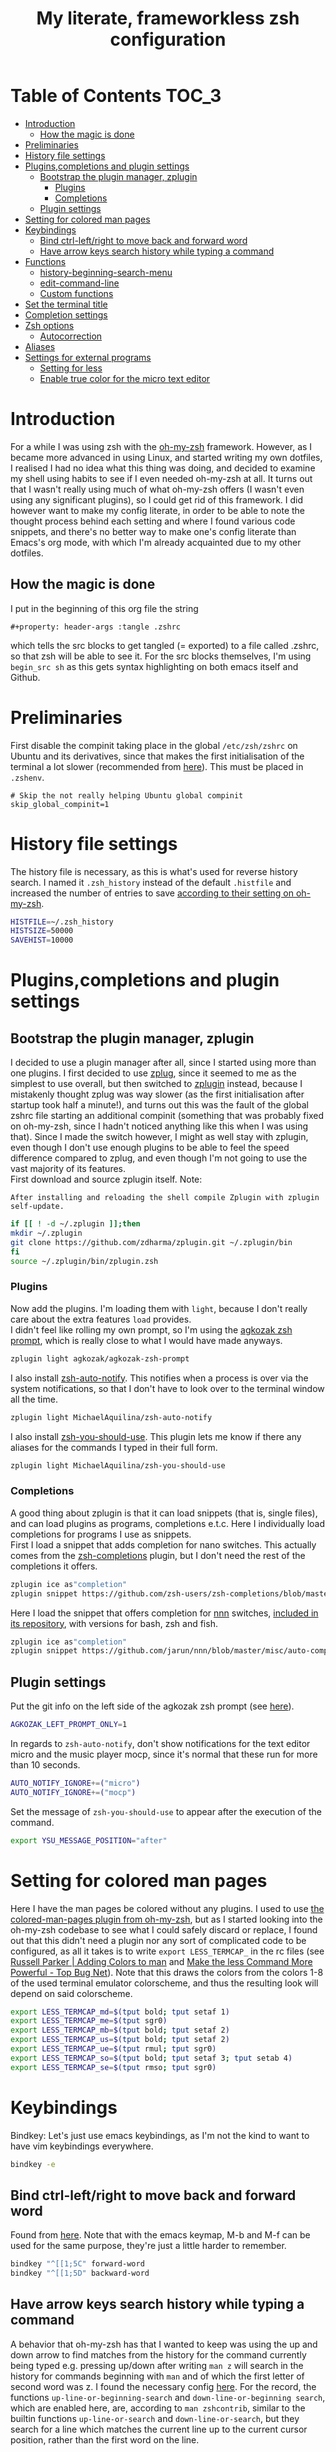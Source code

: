 #+property: header-args :tangle .zshrc
#+title: My literate, frameworkless zsh configuration
# Note: export with org-babel-tangle (C-c C-v t)
# More info at: https://org-babel.readthedocs.io/en/latest/header-args/#tangle

* Table of Contents                                                   :TOC_3:
- [[#introduction][Introduction]]
  - [[#how-the-magic-is-done][How the magic is done]]
- [[#preliminaries][Preliminaries]]
- [[#history-file-settings][History file settings]]
- [[#pluginscompletions-and-plugin-settings][Plugins,completions and plugin settings]]
  - [[#bootstrap-the-plugin-manager-zplugin][Bootstrap the plugin manager, zplugin]]
    - [[#plugins][Plugins]]
    - [[#completions][Completions]]
  - [[#plugin-settings][Plugin settings]]
- [[#setting-for-colored-man-pages][Setting for colored man pages]]
- [[#keybindings][Keybindings]]
  - [[#bind-ctrl-leftright-to-move-back-and-forward-word][Bind ctrl-left/right to move back and forward word]]
  - [[#have-arrow-keys-search-history-while-typing-a-command][Have arrow keys search history while typing a command]]
- [[#functions][Functions]]
  - [[#history-beginning-search-menu][history-beginning-search-menu]]
  - [[#edit-command-line][edit-command-line]]
  - [[#custom-functions][Custom functions]]
- [[#set-the-terminal-title][Set the terminal title]]
- [[#completion-settings][Completion settings]]
- [[#zsh-options][Zsh options]]
  - [[#autocorrection][Autocorrection]]
- [[#aliases][Aliases]]
- [[#settings-for-external-programs][Settings for external programs]]
  - [[#setting-for-less][Setting for less]]
  - [[#enable-true-color-for-the-micro-text-editor][Enable true color for the micro text editor]]

* Introduction
For a while I was using zsh with the [[https://github.com/robbyrussell/oh-my-zsh/][oh-my-zsh]] framework. However, as I became more advanced in using Linux, and started writing my own dotfiles, I realised I had no idea what this thing was doing, and decided to examine my shell using habits to see if I even needed oh-my-zsh at all. It turns out that I wasn't really using much of what oh-my-zsh offers (I wasn't even using any significant plugins), so I could get rid of this framework. I did however want to make my config literate, in order to be able to note the thought process behind each setting and where I found various code snippets, and there's no better way to make one's config literate than Emacs's org mode, with which I'm already acquainted due to my other dotfiles.
** How the magic is done
I put in the beginning of this org file the string
#+begin_example
#+property: header-args :tangle .zshrc
#+end_example
which tells the src blocks to get tangled (= exported) to a file called .zshrc, so that zsh will be able to see it. For the src blocks themselves, I'm using ~begin_src sh~ as this gets syntax highlighting on both emacs itself and Github.
* Preliminaries
First disable the compinit taking place in the global ~/etc/zsh/zshrc~ on Ubuntu and its derivatives, since that makes the first initialisation of the terminal a lot slower (recommended from [[https://github.com/zdharma/zplugin#disabling-system-wide-compinit-call-ubuntu][here]]). This must be placed in ~.zshenv~.
#+begin_example
# Skip the not really helping Ubuntu global compinit
skip_global_compinit=1
#+end_example
* History file settings
The history file is necessary, as this is what's used for reverse history search. I named it ~.zsh_history~ instead of the default ~.histfile~ and increased the number of entries to save [[https://github.com/robbyrussell/oh-my-zsh/blob/master/lib/history.zsh#L30][according to their setting on oh-my-zsh]].
#+begin_src sh
HISTFILE=~/.zsh_history
HISTSIZE=50000
SAVEHIST=10000
#+end_src
* Plugins,completions and plugin settings
** Bootstrap the plugin manager, zplugin
I decided to use a plugin manager after all, since I started using more than one plugins. I first decided to use [[https://github.com/zplug/zplug][zplug]], since it seemed to me as the simplest to use overall, but then switched to [[https://github.com/zdharma/zplugin][zplugin]] instead, because I mistakenly thought zplug was way slower (as the first initialisation after startup took half a minute!), and turns out this was the fault of the global zshrc file starting an additional compinit (something that was probably fixed on oh-my-zsh, since I hadn't noticed anything like this when I was using that). Since I made the switch however, I might as well stay with zplugin, even though I don't use enough plugins to be able to feel the speed difference compared to zplug, and even though I'm not going to use the vast majority of its features.\\
First download and source zplugin itself. Note:
#+begin_example
After installing and reloading the shell compile Zplugin with zplugin self-update.
#+end_example
#+begin_src sh
if [[ ! -d ~/.zplugin ]];then
mkdir ~/.zplugin
git clone https://github.com/zdharma/zplugin.git ~/.zplugin/bin
fi
source ~/.zplugin/bin/zplugin.zsh
#+end_src
*** Plugins
Now add the plugins. I'm loading them with ~light~, because I don't really care about the extra features ~load~ provides.\\
I didn't feel like rolling my own prompt, so I'm using the [[https://github.com/agkozak/agkozak-zsh-prompt][agkozak zsh prompt]], which is really close to what I would have made anyways.
#+begin_src sh
zplugin light agkozak/agkozak-zsh-prompt
#+end_src
I also install [[https://github.com/MichaelAquilina/zsh-auto-notify][zsh-auto-notify]]. This notifies when a process is over via the system notifications, so that I don't have to look over to the terminal window all the time.
#+begin_src sh
zplugin light MichaelAquilina/zsh-auto-notify
#+end_src
I also install [[https://github.com/MichaelAquilina/zsh-you-should-use][zsh-you-should-use]]. This plugin lets me know if there any aliases for the commands I typed in their full form.
#+begin_src sh
zplugin light MichaelAquilina/zsh-you-should-use
#+end_src
*** Completions
A good thing about zplugin is that it can load snippets (that is, single files), and can load plugins as programs, completions e.t.c. Here I individually load completions for programs I use as snippets.\\
First I load a snippet that adds completion for nano switches. This actually comes from the [[https://github.com/zsh-users/zsh-completions][zsh-completions]] plugin, but I don't need the rest of the completions it offers.
#+begin_src sh
zplugin ice as"completion"
zplugin snippet https://github.com/zsh-users/zsh-completions/blob/master/src/_nano
#+end_src
Here I load the snippet that offers completion for [[https://github.com/jarun/nnn][nnn]] switches, [[https://github.com/jarun/nnn/tree/master/misc/auto-completion][included in its repository]], with versions for bash, zsh and fish.
#+begin_src sh
zplugin ice as"completion"
zplugin snippet https://github.com/jarun/nnn/blob/master/misc/auto-completion/zsh/_nnn
#+end_src
** Plugin settings
Put the git info on the left side of the agkozak zsh prompt (see [[https://github.com/agkozak/agkozak-zsh-prompt#optional-left-prompt-only-mode][here]]).
#+begin_src sh
AGKOZAK_LEFT_PROMPT_ONLY=1
#+end_src
In regards to ~zsh-auto-notify~, don't show notifications for the text editor micro and the music player mocp, since it's normal that these run for more than 10 seconds.
#+begin_src sh
AUTO_NOTIFY_IGNORE+=("micro")
AUTO_NOTIFY_IGNORE+=("mocp")
#+end_src
Set the message of ~zsh-you-should-use~ to appear after the execution of the command.
#+begin_src sh
export YSU_MESSAGE_POSITION="after"
#+end_src
* Setting for colored man pages
Here I have the man pages be colored without any plugins. I used to use [[https://github.com/robbyrussell/oh-my-zsh/blob/master/plugins/colored-man-pages/colored-man-pages.plugin.zsh][the colored-man-pages plugin from oh-my-zsh]], but as I started looking into the oh-my-zsh codebase to see what I could safely discard or replace, I found
out that this didn't need a plugin nor any sort of complicated code to be configured, as all it takes is to write ~export LESS_TERMCAP_~ in the rc files (see [[https://russellparker.me/post/2018/02/23/adding-colors-to-man/][Russell Parker | Adding Colors to man]] and [[https://www.topbug.net/blog/2016/09/27/make-gnu-less-more-powerful/][Make the less Command More Powerful - Top Bug Net]]). Note that this draws the colors from the colors 1-8 of the used terminal emulator colorscheme, and thus the resulting look will depend on said colorscheme.
#+begin_src sh
export LESS_TERMCAP_md=$(tput bold; tput setaf 1)
export LESS_TERMCAP_me=$(tput sgr0)
export LESS_TERMCAP_mb=$(tput bold; tput setaf 2)
export LESS_TERMCAP_us=$(tput bold; tput setaf 2)
export LESS_TERMCAP_ue=$(tput rmul; tput sgr0)
export LESS_TERMCAP_so=$(tput bold; tput setaf 3; tput setab 4)
export LESS_TERMCAP_se=$(tput rmso; tput sgr0)
#+end_src
* Keybindings
Bindkey: Let's just use emacs keybindings, as I'm not the kind to want to have vim keybindings everywhere.
#+begin_src sh
bindkey -e
#+end_src
** Bind ctrl-left/right to move back and forward word
Found from [[https://github.com/robbyrussell/oh-my-zsh/blob/master/lib/key-bindings.zsh#L52][here]]. Note that with the emacs keymap, M-b and M-f can be used for the same purpose, they're just a little harder to remember.
#+begin_src sh
bindkey "^[[1;5C" forward-word
bindkey "^[[1;5D" backward-word
#+end_src
** Have arrow keys search history while typing a command
A behavior that oh-my-zsh has that I wanted to keep was using the up and down arrow to find matches from the history for the command currently being typed e.g. pressing up/down after writing ~man z~ will search in the history for commands beginning with ~man~ and of which the first letter of second word was z. I found the necessary config [[https://github.com/robbyrussell/oh-my-zsh/blob/master/lib/key-bindings.zsh#L30][here]]. For the record, the functions ~up-line-or-beginning-search~ and ~down-line-or-beginning search~, which are enabled here, are, according to ~man zshcontrib~, similar to the builtin functions ~up-line-or-search~ and ~down-line-or-search~, but they search for a line which matches the current line up to the current cursor position, rather than the first word on the line.
#+begin_src sh
# start typing + [Up-Arrow] - fuzzy find history forward
if [[ "${terminfo[kcuu1]}" != "" ]]; then
  autoload -U up-line-or-beginning-search
  zle -N up-line-or-beginning-search
  bindkey "${terminfo[kcuu1]}" up-line-or-beginning-search
fi
# start typing + [Down-Arrow] - fuzzy find history backward
if [[ "${terminfo[kcud1]}" != "" ]]; then
  autoload -U down-line-or-beginning-search
  zle -N down-line-or-beginning-search
  bindkey "${terminfo[kcud1]}" down-line-or-beginning-search
fi
#+end_src
* Functions
** history-beginning-search-menu
I found via ~man zshcontrib~ about the existence of many functions that come with zsh but aren't enabled by default. One of them is ~history-beginning-search-menu~. This invokes a menu with numbers including those history commands that match the string that was typed, and a match can be selected by typing the appropriate number. When invoking in addition the command with the same name, but with the suffix ~-end~, the cursor goes to the end of the command after the match has been selected, otherwise it remains after the matched characters, and when combined with the command with the suffix ~-space~, any space in the line is matched as a wildcard, thus effectively making the search fuzzy (see [[https://www.mankier.com/1/zshcontrib#Zle_Functions-Widgets][the relevant entry in ~man zshcontrib~]] and [[https://github.com/zsh-users/zsh/blob/master/Functions/Zle/history-beginning-search-menu][the introductory comments of said function]]). I use here Ctrl-H for this functionality, as its default function is like backspace, which is kinda useless, as I can use the real backspace for that.
#+begin_src sh
autoload -Uz history-beginning-search-menu-space-end history-beginning-search-menu
zle -N history-beginning-search-menu-space-end history-beginning-search-menu
bindkey "^H" history-beginning-search-menu-space-end
#+end_src
** edit-command-line
Another function I found via ~man zshcontrib~ is ~edit-command-line~. This function edits the current command line using the visual editor, which seems rather useful, as when I want to compose long commands, I often write them on the text editor and then paste them on the command line. This helps in that after saving the changes and quitting from the temp file presented, the just written command appears in the command line, ready to be executed, no selecting and copying/pasting required. This function needs to be bound to a key, and I decided to bind it to Ctrl-x Ctrl-e, as I already have this in my muscle memory, since this is the keybinding I use to execute lisp code in the ~*scratch*~ buffer in emacs.
#+begin_src sh
autoload -Uz edit-command-line
zle -N edit-command-line
bindkey "^X^E" edit-command-line
#+end_src
** Custom functions
Custom function to create a directory and cd into it immediately (found from [[https://github.com/yochem/dotfiles/blob/722bf6ca63bfb43c98586d32e203afa37a6bb29c/.config/bash/functions#L11][here]])
#+begin_src sh
mkcd() { mkdir "$1"; cd "$1"; }
#+end_src
Function to integrate the zsh commands ~kill-whole-line~ and ~yank~ (bound by default to ~C-u~ and ~C-y~ respectively) with the system clipboard, using xsel (adapted from [[https://unix.stackexchange.com/a/51938][clipboard - zsh copy and paste like emacs - Unix & Linux Stack Exchange]]). This creates the widgets ~x-kill-whole-line~ and ~x-yank~, that modify the ~kill-whole-line~ and ~yank~ commands by passing them through xsel, and then those widgets are activated and bound to ~C-u~ and ~C-y~.
#+begin_src sh
x-kill-whole-line () {
  zle kill-whole-line
  print -rn $CUTBUFFER | xsel -i -b
}
zle -N x-kill-whole-line

x-yank () {
  CUTBUFFER=$(xsel -o -b </dev/null)
  zle yank
}
zle -N x-yank

bindkey -e '^U' x-kill-whole-line
bindkey -e '^Y' x-yank
#+end_src
Function to get output from the last command to use for the current command. Found from [[https://github.com/rothgar/mastering-zsh/blob/master/docs/helpers/widgets.md#get-output-from-last-command-with-ctrlqctrll][here]] and bound to ~C-q~.
#+begin_src sh
zmodload -i zsh/parameter

insert-last-command-output() {
  LBUFFER+="$(eval $history[$((HISTCMD-1))])"
}
zle -N insert-last-command-output

bindkey "^Q" insert-last-command-output
#+end_src
* Set the terminal title
Oh-my-zsh used to set the terminal title in such a manner as to show ~username@hostname:directory~ on the titlebar of the terminal emulator, and just the directory in the tool bar of the OS, but without the framework only the title of the terminal emulator (e.g. ~Terminal~) is shown on both places - not very useful. I took a look at [[https://github.com/robbyrussell/oh-my-zsh/blob/master/lib/termsupport.zsh][the code oh-my-zsh uses for this setting]] and found it too convoluted for me to use. Thankfully, [[https://github.com/robbyrussell/oh-my-zsh/blob/master/lib/termsupport.zsh#L5][a link on the top of the file]] pointed me to the right direction. [[http://www.faqs.org/docs/Linux-mini/Xterm-Title.html#ss4.1][Here]] I found a much simpler function (which however has the title be the same on both the terminal emulator title bar and the OS tool bar, but oh well...), and adapted it to my needs, removing the username and the hostname (as I'm the only user on my computer and I don't connect to any remote machines). I also recall that oh-my-zsh also showed the name of the currently running command, when this was the case, and found [[https://www.davidpashley.com/articles/xterm-titles-with-bash/][here]] how to implement this natively. So currently when a command is running, the title of the terminal emulator and the OS toolbar show its name, otherwise they show the name of the current directory.
#+begin_src sh
case $TERM in
    xterm*)
        precmd () {print -Pn "\e]0;%~\a"}
        preexec () {print -Pn "\e]0;$1\a"}
        ;;
esac
#+end_src
* Completion settings
Enable completion
#+begin_src sh
autoload -Uz compinit
compinit
#+end_src
Setting for menu selection in completion
#+begin_src sh
zstyle ':completion:*' menu select
#+end_src
List the completion matches in rows instead of columns.
#+begin_src sh
setopt list_rows_first
#+end_src
Setting so that when using a glob (e.g. *) it will show a menu for completion instead of putting all the filenames that satisfy the conditions of the glob on the command. Useful if I want to act on a file but don't exactly recall its name, and also if I wanted to act on all files of e.g. a specific filetype I wouldn't use tab to complete.
#+begin_src sh
setopt glob_complete
#+end_src
Enable ~LS_COLORS~ for the completion of files and directories.
#+begin_src sh
zstyle ':completion:*' list-colors "${(s.:.)LS_COLORS}"
#+end_src
* Zsh options
See ~man zshoptions~.\\
Automatically cd when the target is a directory without having to precede the target with ~cd~.
#+begin_src sh
setopt auto_cd
#+end_src
Append commands to the history file as soon as they are executed.
#+begin_src sh
setopt inc_append_history
#+end_src
Don't add a duplicate of the previous command into history.
#+begin_src sh
setopt histignoredups
#+end_src
Ignore the end of file sequence (ctrl-d).
#+begin_src sh
setopt ignoreeof
#+end_src
Prevent the forward history search shortcut (Ctrl-s) from being overtaken by the flow control (see [[http://zsh.sourceforge.net/Guide/zshguide04.html#l91][here]]).
#+begin_src sh
unsetopt flowcontrol
#+end_src
** Autocorrection
Autocorrect all wrong arguments.
#+begin_src sh
setopt correct_all
#+end_src
Make the autocorrect prompt fancier, by coloring the wrong argument with bold red and the right with bold green and showing the full names of the available options, also colored, with Yes as bold green, No as bold yellow, Abort as bold red and Edit as bold blue (adapted from [[https://www.refining-linux.org/archives/39-ZSH-Gem-4-Spell-checking-and-auto-correction.html][Refining Linux: ZSH Gem #4: Spell checking and auto correction]], with slight help from [[https://stackoverflow.com/a/6159885][here]]). Note that the look of this setting depends on the used terminal emulator colorscheme.
#+begin_src sh
autoload -U colors && colors
export SPROMPT="Correct $fg_bold[red]%R$reset_color to $fg_bold[green]%r?$reset_color ($fg_bold[green]Yes$reset_color, $fg_bold[yellow]No$reset_color, $fg_bold[red]Abort$reset_color, $fg_bold[blue]Edit$reset_color) "
#+end_src
* Aliases
Here are aliases for variants of ls and grep, git status and zplugin commands, but also one to have quick access to my own preferences on tty-clock.
#+begin_src sh
alias ls='ls --color=auto'
alias grep='grep --color=auto'
alias fgrep='fgrep --color=auto'
alias egrep='egrep --color=auto'
alias ll='ls -lh'
alias la='ls -lah'
alias gs='git status'
alias zstatus='zplugin zstatus'
alias termclock="tty-clock -b -c -C 6 -f \"%A %d/%m/%y\" -B -a 100000000 -d 0"
#+end_src
Also alias the dollar sign and zsh's percent sign so that they are ignored if they are in the beginning of a command, something that would happen most likely by mistake e.g. copying a command from the internet (idea from [[https://github.com/zpm-zsh/undollar][here]] and [[http://zsh.sourceforge.net/Guide/zshguide01.html#l4][here]]).
#+begin_src sh
alias \$=''
alias \%=''
#+end_src
* Settings for external programs
** Setting for less
After I uninstalled oh-my-zsh, I found out that the screen wasn't cleared anymore after quitting from the output of git-log, which was undesired, as I didn't want the output of git-log to remain printed on my terminal. Turns out that this was also [[https://github.com/robbyrussell/oh-my-zsh/blob/master/lib/misc.zsh#L22][set by oh-my-zsh]], and since I had come to expect this behavior, I set up here the less pager (used by git by default) with the settings that oh-my-zsh had.
#+begin_src sh
export LESS=-R
#+end_src
** Enable true color for the micro text editor
#+begin_src sh
export MICRO_TRUECOLOR=1
#+end_src
